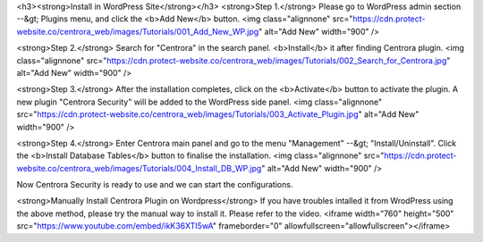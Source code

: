 <h3><strong>Install in WordPress Site</strong></h3>
<strong>Step 1.</strong>
Please go to WordPress admin section --&gt; Plugins menu, and click the <b>Add New</b> button.
<img class="alignnone" src="https://cdn.protect-website.co/centrora_web/images/Tutorials/001_Add_New_WP.jpg" alt="Add New" width="900" />

<strong>Step 2.</strong>
Search for "Centrora" in the search panel. <b>Install</b> it after finding Centrora plugin.
<img class="alignnone" src="https://cdn.protect-website.co/centrora_web/images/Tutorials/002_Search_for_Centrora.jpg" alt="Add New" width="900" />

<strong>Step 3.</strong>
After the installation completes, click on the <b>Activate</b> button to activate the plugin. A new plugin "Centrora Security" will be added to the WordPress side panel.
<img class="alignnone" src="https://cdn.protect-website.co/centrora_web/images/Tutorials/003_Activate_Plugin.jpg" alt="Add New" width="900" />

<strong>Step 4.</strong>
Enter Centrora main panel and go to the menu "Management" --&gt; "Install/Uninstall". Click the <b>Install Database Tables</b> button to finalise the installation.
<img class="alignnone" src="https://cdn.protect-website.co/centrora_web/images/Tutorials/004_Install_DB_WP.jpg" alt="Add New" width="900" />

Now Centrora Security is ready to use and we can start the configurations.

<strong>Manually Install Centrora Plugin on Wordpress</strong>
If you have troubles intalled it from WrodPress using the above method, please try the manual way to install it. Please refer to the video.
<iframe width="760" height="500" src="https://www.youtube.com/embed/ikK36XTI5wA" frameborder="0" allowfullscreen="allowfullscreen"></iframe>